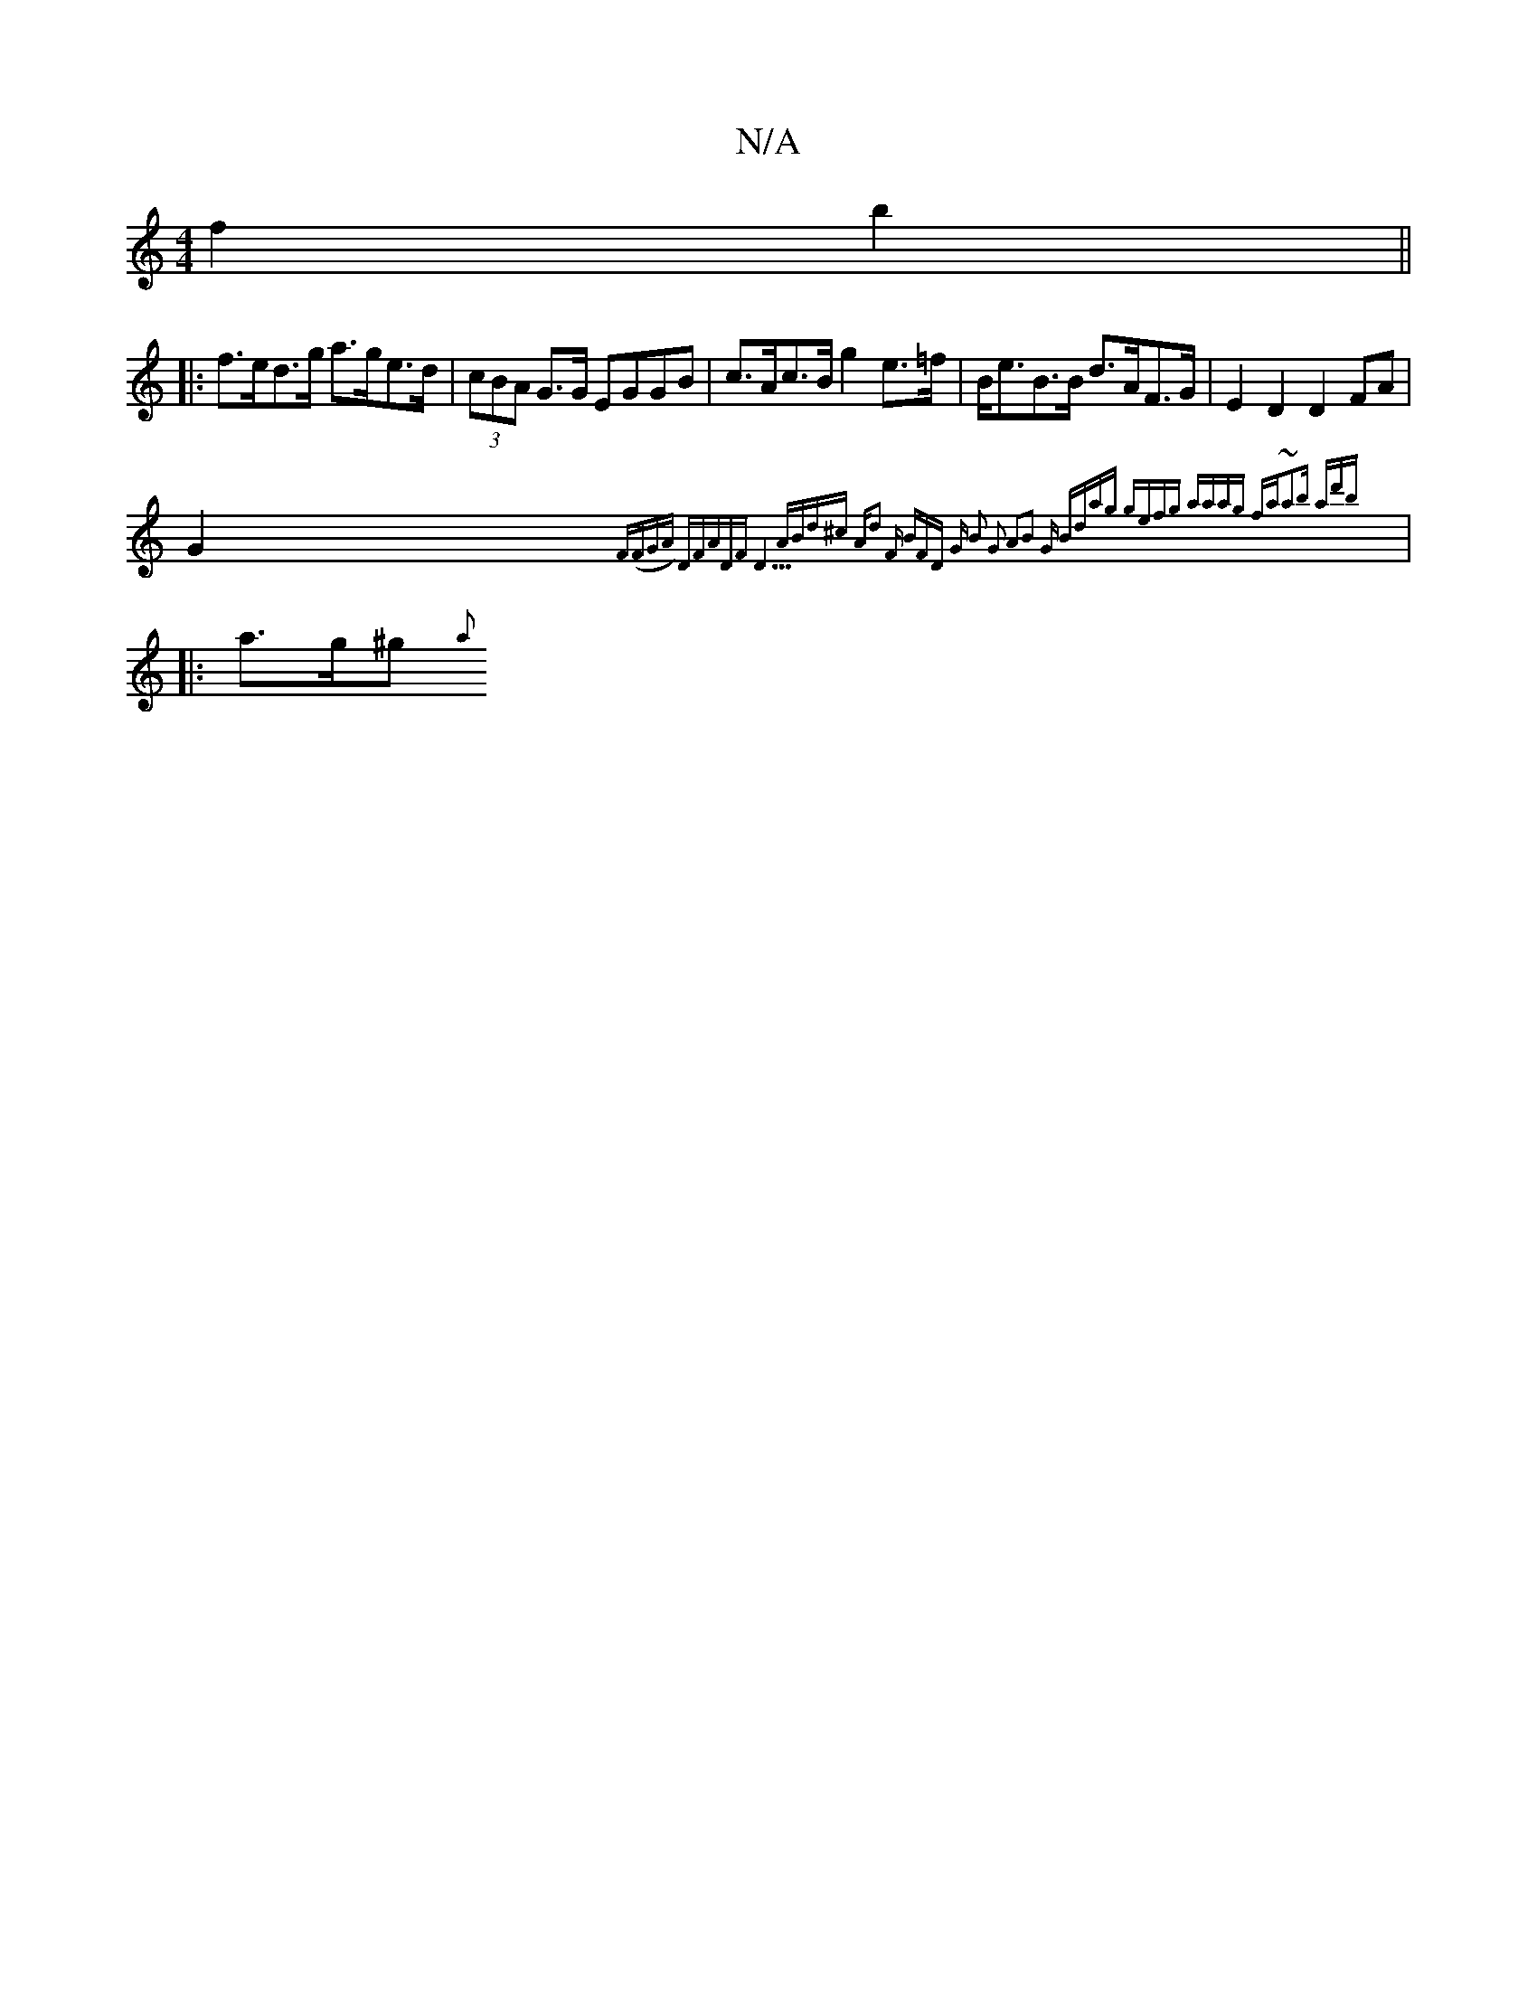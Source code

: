X:1
T:N/A
M:4/4
R:N/A
K:Cmajor
 f2 b2||
|:f>ed>g a>ge>d | (3cBA G>G EGGB | c>Ac>B g2e>=f|B<eB>B d>AF>G|E2 D2 D2 FA|
G2 {F(FGA) "D"FADF |"D5"ABd^c | "A"d2 F "Bm"F1D | "G" B2 G2 A2B2:|2 "G" Bdag gefg | aaag fat~a2b ad'b|
|: a>g^g {a}
